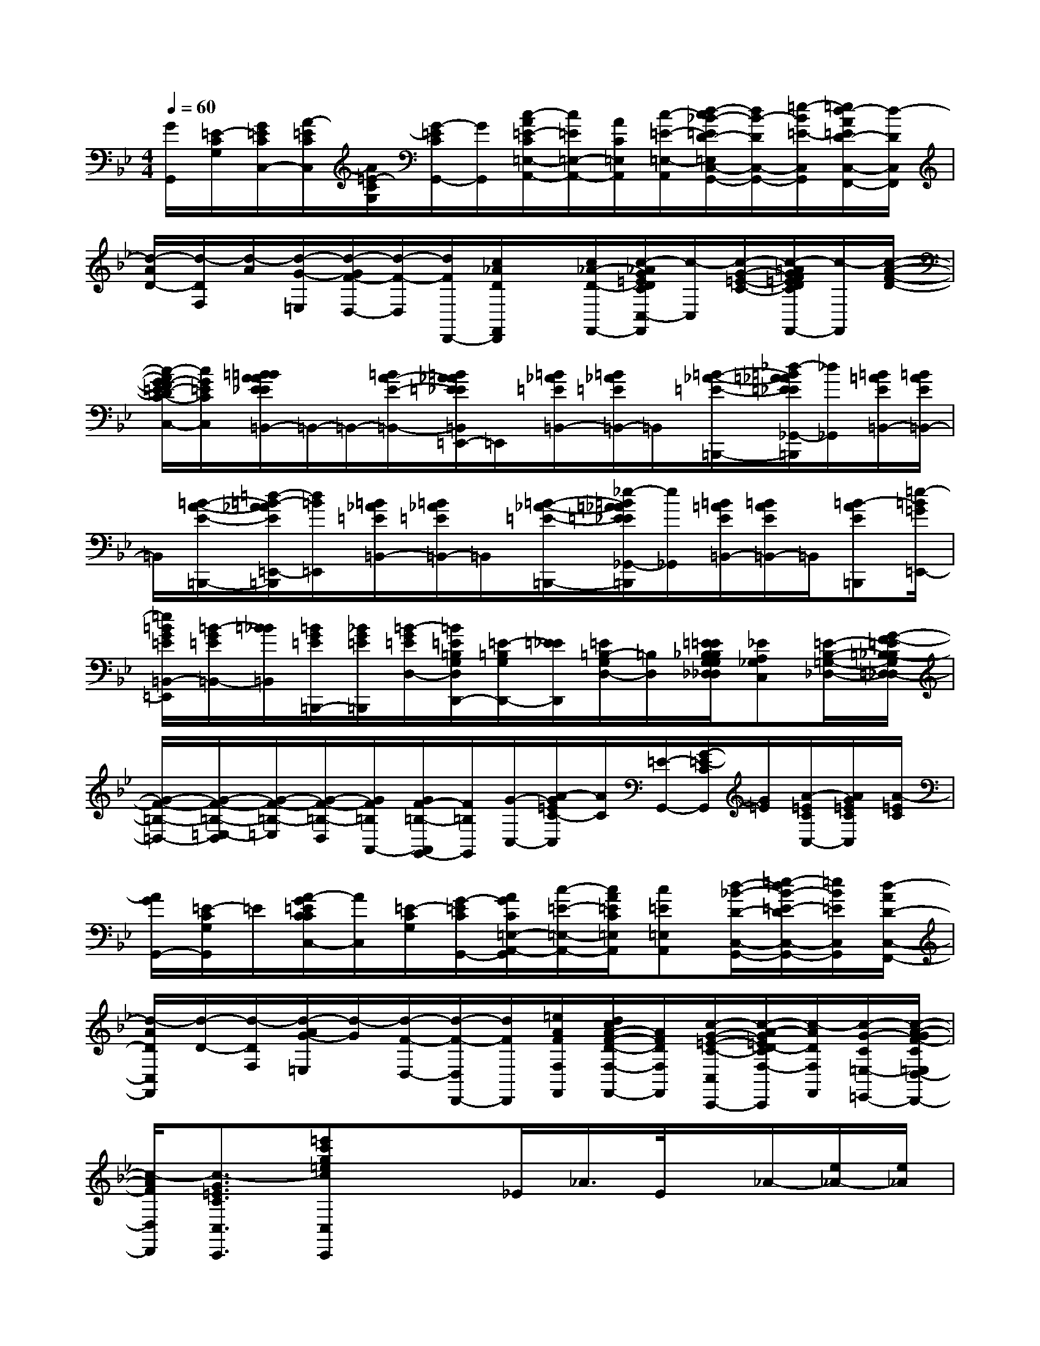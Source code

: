 X:1
T:
M:4/4
L:1/8
Q:1/4=60
K:Bb%2flats
V:1
[G/2G,,/2][=E/2-C/2G,/2][G/2=E/2C/2C,/2-][A/2-=E/2C/2C,/2][A/2=E/2-C/2G,/2][G/2-=E/2C/2G,,/2-][G/2G,,/2][c/2-A/2=E/2-C/2=E,/2-A,,/2-][c/2=E/2=E,/2-A,,/2-][A/2C/2=E,/2A,,/2][c/2-=E/2-=E,/2-A,,/2-][d/2-c/2_B/2-=E/2D/2-=E,/2C,/2-A,,/2G,,/2-][d/2B/2-D/2C,/2-G,,/2-][=e/2-B/2=E/2-C,/2G,,/2][=e/2d/2-A/2=E/2D/2-C,/2-F,,/2-][d/2-D/2C,/2F,,/2]|
[d/2-A/2D/2-][d/2-D/2F,/2][d/2-A/2][d/2-G/2-=E,/2][d/2-G/2F/2-D,/2-][d/2-F/2-D,/2][d/2F/2D,,/2-][c/2_A/2D/2F,,/2D,,/2]x/2[c/2_A/2-D/2-F,,/2-][c/2-_A/2G/2=E/2D/2C/2C,/2-F,,/2][c/2-C,/2][c/2-G/2-=E/2-C/2-][c/2-=A/2G/2F/2=E/2D/2C/2F,,/2-][c/2-F,,/2][c/2-A/2-F/2-D/2-]|
[c/2-A/2G/2-F/2=E/2-D/2C/2-C,/2-][c/2G/2=E/2C/2C,/2][=B/2=B/2A/2A/2_E/2E/2=B,,/2-]=B,,/2-=B,,/2-[=B/2A/2-E/2-=B,,/2-][=B/2A/2_A/2=E/2_E/2=B,,/2=E,,/2-]=E,,/2[=B/2_A/2=E/2=B,,/2-][=B/2_A/2=E/2=B,,/2-]=B,,/2[=B/2-_A/2-=E/2-=B,,,/2-][_d/2-=B/2=A/2_A/2=E/2_E/2_G,,/2-=B,,,/2][_d/2_G,,/2][=B/2=A/2E/2=B,,/2-][=B/2A/2E/2=B,,/2-]|
=B,,/2[=B/2-A/2-E/2-=B,,,/2-][=d/2-=B/2-A/2_A/2E/2=E,,/2-=B,,,/2][d/2=B/2=E,,/2][=B/2_A/2=E/2=B,,/2-][=B/2_A/2=E/2=B,,/2-]=B,,/2[=B/2-_A/2-=E/2-=B,,,/2-][_e/2-=B/2=A/2_A/2=E/2_E/2_G,,/2-=B,,,/2][e/2_G,,/2][=B/2=A/2E/2=B,,/2-][=B/2A/2E/2=B,,/2-]=B,,/2[=B-AE=B,,,][=e/2-=B/2=G/2=E,,/2-]|
[=e/2=B/2G/2=E/2=B,,/2-=E,,/2][=B/2-G/2=E/2=B,,/2-][=B/2_B/2=B,,/2][=B/2G/2=E/2=B,,,/2-][_B/2G/2=E/2=B,,,/2][=B/2-G/2=E/2D,/2-][=B/2=E/2=B,/2G,/2D,/2D,,/2-][=E/2-=B,/2G,/2D,,/2-][=E/2_E/2D,,/2][=E/2=B,/2-G,/2D,/2-][=B,/2D,/2][=E/2=E/2_B,/2B,/2G,/2G,/2_D,/2_D,/2][_EA,_G,C,][=E/2-B,/2-=G,/2-_D,/2-][G/2-F/2-=E/2=B,/2-_B,/2G,/2=D,/2-_D,/2]|
[G/2-F/2-=B,/2-=D,/2-][G/2-F/2-=B,/2-=E,/2-D,/2][G/2-F/2-=B,/2-=E,/2][G/2-F/2-=B,/2-D,/2][G/2F/2=B,/2A,,/2-][G/2F/2-=B,/2-A,,/2G,,/2-][F/2=B,/2G,,/2][G/2-C,/2-][A/2-G/2=E/2C/2-C,/2][A/2C/2][=E/2-G,,/2-][G/2-=E/2-C/2G,,/2][G/2=E/2][A/2-=E/2C/2C,/2-][A/2G/2=E/2C/2C,/2][A/2-=E/2C/2]|
[A/2G/2G,,/2-][=E/2-C/2G,/2G,,/2]=E/2[A/2-G/2=E/2C/2C/2C,/2-][A/2C,/2][=E/2-C/2G,/2][G/2-=E/2C/2G,,/2-][A/2G/2C/2=E,/2-A,,/2-G,,/2][c/2-=E/2-=E,/2-A,,/2-][c/2A/2=E/2C/2=E,/2A,,/2][c=E=E,A,,][d/2-_B/2-D/2-C,/2-G,,/2-][=e/2-d/2B/2-=E/2-D/2C,/2-G,,/2-][=e/2B/2=E/2C,/2G,,/2][d/2-A/2D/2-C,/2-F,,/2-]|
[d/2-A/2D/2C,/2F,,/2][d/2-D/2-][d/2-D/2F,/2][d/2-A/2G/2-=E,/2][d/2-G/2][d/2-F/2-D,/2-][d/2-F/2-D,/2D,,/2-][d/2F/2D,,/2][=e/2A/2F/2F,/2F,,/2][d/2c/2A/2-F/2-D/2-F,/2-F,,/2-][A/2F/2D/2F,/2F,,/2][c/2-G/2-=E/2-C/2-C,/2-C,,/2-][c/2-A/2-G/2=E/2D/2-C/2F,/2-C,/2F,,/2-C,,/2][c/2-A/2D/2F,/2F,,/2][c/2-G/2-C/2=E,/2-=E,,/2-][c/2-A/2-G/2F/2-C/2=E,/2D,/2-=E,,/2D,,/2-]|
[c/2-A/2F/2D,/2D,,/2][c3/2-G3/2=E3/2C3/2C,3/2C,,3/2][=e'c'g=ecC,C,,]x3/2_E/2_A/2>E/2x/2_A/2-[e/2_A/2-][e/2_A/2]|
e/2>e/2x/2E/2E/2x/2_A/2[e/2_A/2-]_A/2-[e/2_A/2]e/2x/2x/2c/2x/2e/2|
c/2-c/2-[e/2c/2]e/2x/2e/2_A/2x/2c/2c/2x/2[e/2c/2-][e/2c/2]e/2>e/2_A/2|
x/2e/2>c/2_A/2ex/2_A/2ce/2x/2x/2_A/2e|
_A/2>_A/2c/2x/2F/2x/2F/2F/2x/2F/2F/2<F/2F<B|
[DB,][EB,]x/2[BFB,]B<cGF/2E|
x/2C/2E3/2xB/2B/2x/2B<cG|
F<EF/2B2-B/2[d/2c/2D/2B,/2][B/2E/2B,/2][B/2E/2B,/2]B/2x/2[c/2G/2E/2]